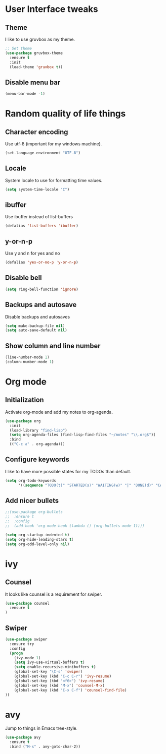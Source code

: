 * User Interface tweaks

** Theme

I like to use gruvbox as my theme.

#+BEGIN_SRC emacs-lisp
;; Set theme
(use-package gruvbox-theme
  :ensure t
  :init
  (load-theme 'gruvbox t))
#+END_SRC

** Disable menu bar

#+BEGIN_SRC emacs-lisp
(menu-bar-mode -1)
#+END_SRC

* Random quality of life things

** Character encoding

Use utf-8 (important for my windows machine).

#+BEGIN_SRC emacs-lisp
(set-language-environment "UTF-8")
#+END_SRC

** Locale

System locale to use for formatting time values.

#+BEGIN_SRC emacs-lisp
(setq system-time-locale "C")
#+END_SRC

** ibuffer

Use ibuffer instead of list-buffers

#+BEGIN_SRC emacs-lisp
(defalias 'list-buffers 'ibuffer)
#+END_SRC

** y-or-n-p

Use y and n for yes and no

#+BEGIN_SRC emacs-lisp
(defalias 'yes-or-no-p 'y-or-n-p)
#+END_SRC

** Disable bell

#+BEGIN_SRC emacs-lisp
(setq ring-bell-function 'ignore)
#+END_SRC

** Backups and autosave 

Disable backups and autosaves

#+BEGIN_SRC emacs-lisp
(setq make-backup-file nil)
(setq auto-save-default nil)
#+END_SRC

** Show column and line number

#+BEGIN_SRC emacs-lisp
(line-number-mode 1)
(column-number-mode 1)
#+END_SRC

* Org mode

** Initialization

Activate org-mode and add my notes to org-agenda.

#+BEGIN_SRC emacs-lisp
(use-package org
  :init
  (load-library "find-lisp")
  (setq org-agenda-files (find-lisp-find-files "~/notes" "\\.org$"))
  :bind
  (("C-c a" . org-agenda)))
#+END_SRC

** Configure keywords

I like to have more possible states for my TODOs than default.

#+BEGIN_SRC emacs-lisp
(setq org-todo-keywords
      '((sequence "TODO(t)" "STARTED(s)" "WAITING(w)" "|" "DONE(d)" "CANCELED(c)")))
#+END_SRC

** Add nicer bullets

#+BEGIN_SRC emacs-lisp
;;(use-package org-bullets
;;  :ensure t
;;  :config
;;  (add-hook 'org-mode-hook (lambda () (org-bullets-mode 1))))
#+END_SRC

#+BEGIN_SRC emacs-lisp
(setq org-startup-indented t)
(setq org-hide-leading-stars t)
(setq org-odd-level-only nil)
#+END_SRC

* ivy

** Counsel

It looks like counsel is a requirement for swiper.

#+BEGIN_SRC emacs-lisp
(use-package counsel
  :ensure t
)
#+END_SRC

** Swiper

#+BEGIN_SRC emacs-lisp
(use-package swiper
  :ensure try
  :config
  (progn
    (ivy-mode 1)
    (setq ivy-use-virtual-buffers t)
    (setq enable-recursive-minibuffers t)
    (global-set-key "\C-s" 'swiper)
    (global-set-key (kbd "C-c C-r") 'ivy-resume)
    (global-set-key (kbd "<f6>") 'ivy-resume)
    (global-set-key (kbd "M-x") 'counsel-M-x)
    (global-set-key (kbd "C-x C-f") 'counsel-find-file)
))
#+END_SRC
* avy

Jump to things in Emacs tree-style.

#+BEGIN_SRC emacs-lisp
(use-package avy
  :ensure t
  :bind ("M-s" . avy-goto-char-2))
#+END_SRC
